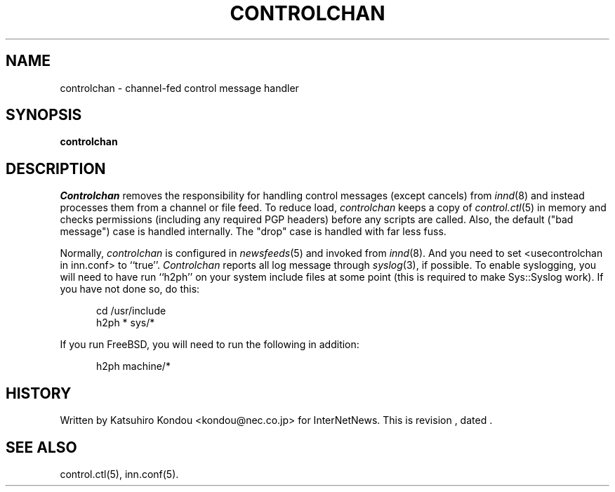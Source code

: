 .\" $Revision$
.TH CONTROLCHAN 8
.SH NAME
controlchan \- channel\-fed control message handler
.SH SYNOPSIS
.B controlchan
.SH DESCRIPTION
.I Controlchan
removes the responsibility for handling control messages
(except cancels) from
.IR innd (8)
and instead processes them from a channel or file feed.
To reduce load,
.I controlchan
keeps a copy of
.IR control.ctl (5)
in memory and checks permissions (including any required PGP headers) before any
scripts are called.  Also, the default ("bad message") case is handled
internally.  The "drop" case is handled with far less fuss.
.PP
Normally,
.I controlchan
is configured in
.IR newsfeeds (5)
and invoked from
.IR innd (8).
And you need to set <usecontrolchan in inn.conf> to ``true''.
.I Controlchan
reports all log message through
.IR syslog (3),
if possible.  To enable syslogging, you will need to have run ``h2ph'' on your
system include files at some point (this is required to
make Sys::Syslog work).  If you have not done so, do this:
.sp 1
.nf
.in +0.5i
cd /usr/include
h2ph * sys/*
.in -0.5i
.fi
.sp 1
If you run FreeBSD, you will need to run the following in addition:
.sp 1
.nf
.in +0.5i
h2ph machine/*
.in -0.5i
.fi
.SH HISTORY
Written by Katsuhiro Kondou <kondou@nec.co.jp> for InterNetNews.
.de R$
This is revision \\$3, dated \\$4.
..
.R$ $Id$
.SH "SEE ALSO"
control.ctl(5),
inn.conf(5).
